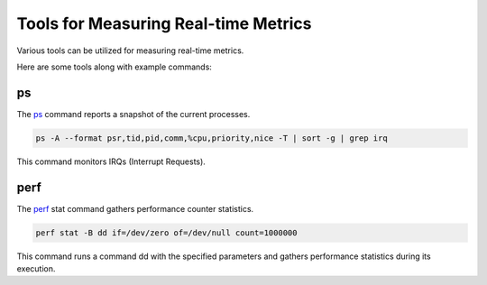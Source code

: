Tools for Measuring Real-time Metrics
=====================================

Various tools can be utilized for measuring real-time metrics.

Here are some tools along with example commands:

ps
---

The `ps`_ command reports a snapshot of the current processes.

.. code-block:: shell-session

   ps -A --format psr,tid,pid,comm,%cpu,priority,nice -T | sort -g | grep irq

This command monitors IRQs (Interrupt Requests).

perf
----

The `perf`_ stat command gathers performance counter statistics.

.. code-block:: shell-session

   perf stat -B dd if=/dev/zero of=/dev/null count=1000000

This command runs a command dd with the specified parameters and gathers performance statistics during its execution.


.. LINKS

.. _ps: https://www.man7.org/linux/man-pages/man1/ps.1.html
.. _perf: https://www.man7.org/linux/man-pages/man1/perf.1.html



